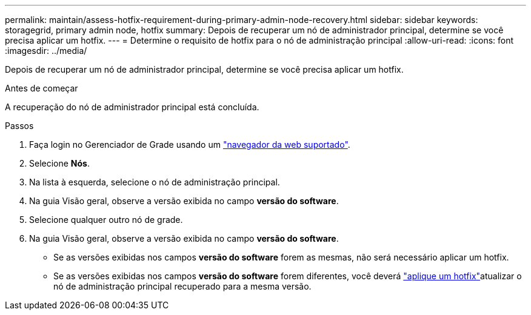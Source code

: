 ---
permalink: maintain/assess-hotfix-requirement-during-primary-admin-node-recovery.html 
sidebar: sidebar 
keywords: storagegrid, primary admin node, hotfix 
summary: Depois de recuperar um nó de administrador principal, determine se você precisa aplicar um hotfix. 
---
= Determine o requisito de hotfix para o nó de administração principal
:allow-uri-read: 
:icons: font
:imagesdir: ../media/


[role="lead"]
Depois de recuperar um nó de administrador principal, determine se você precisa aplicar um hotfix.

.Antes de começar
A recuperação do nó de administrador principal está concluída.

.Passos
. Faça login no Gerenciador de Grade usando um link:../admin/web-browser-requirements.html["navegador da web suportado"].
. Selecione *Nós*.
. Na lista à esquerda, selecione o nó de administração principal.
. Na guia Visão geral, observe a versão exibida no campo *versão do software*.
. Selecione qualquer outro nó de grade.
. Na guia Visão geral, observe a versão exibida no campo *versão do software*.
+
** Se as versões exibidas nos campos *versão do software* forem as mesmas, não será necessário aplicar um hotfix.
** Se as versões exibidas nos campos *versão do software* forem diferentes, você deverá link:storagegrid-hotfix-procedure.html["aplique um hotfix"]atualizar o nó de administração principal recuperado para a mesma versão.



